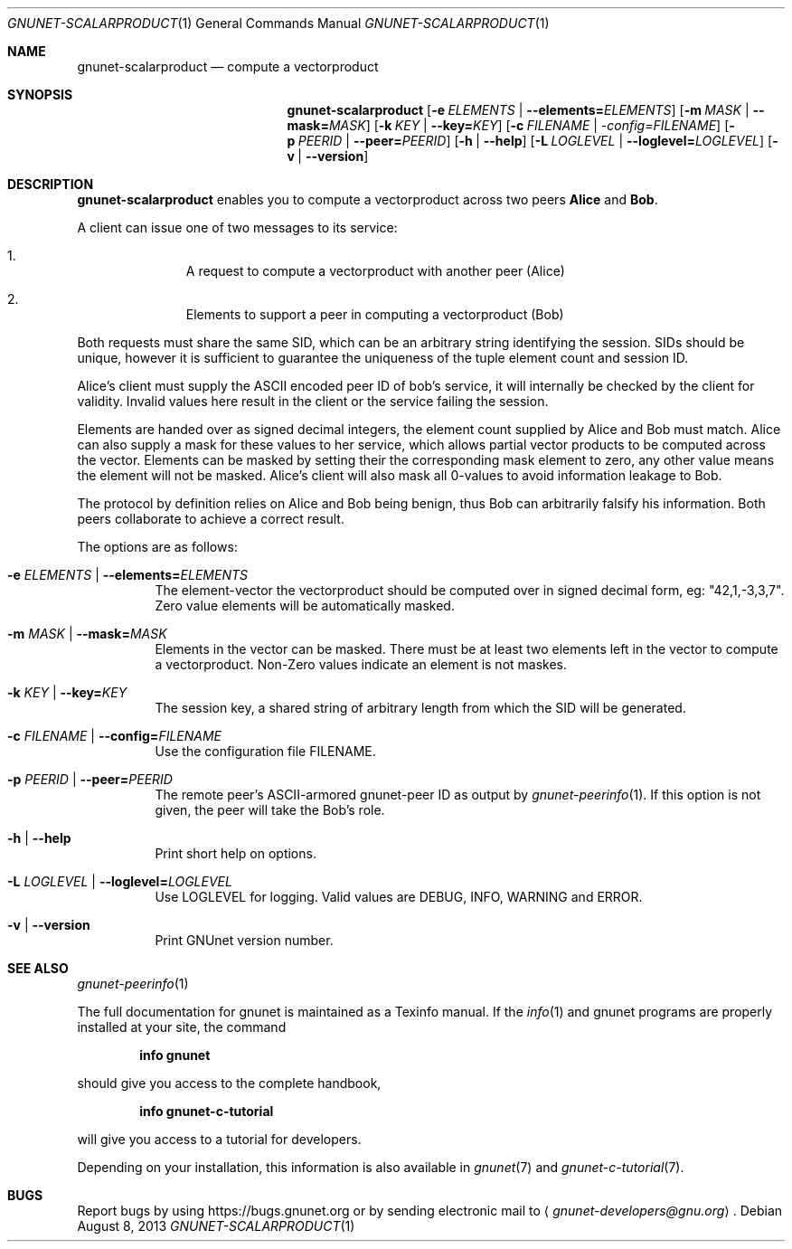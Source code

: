 .\" This file is part of GNUnet.
.\" Copyright (C) 2001-2019 GNUnet e.V.
.\"
.\" Permission is granted to copy, distribute and/or modify this document
.\" under the terms of the GNU Free Documentation License, Version 1.3 or
.\" any later version published by the Free Software Foundation; with no
.\" Invariant Sections, no Front-Cover Texts, and no Back-Cover Texts.  A
.\" copy of the license is included in the file
.\" FDL-1.3.
.\"
.\" A copy of the license is also available from the Free Software
.\" Foundation Web site at http://www.gnu.org/licenses/fdl.html}.
.\"
.\" Alternately, this document is also available under the General
.\" Public License, version 3 or later, as published by the Free Software
.\" Foundation.  A copy of the license is included in the file
.\" GPL3.
.\"
.\" A copy of the license is also available from the Free Software
.\" Foundation Web site at http://www.gnu.org/licenses/gpl.html
.\"
.\" SPDX-License-Identifier: GPL3.0-or-later OR FDL1.3-or-later
.\"
.Dd August 8, 2013
.Dt GNUNET-SCALARPRODUCT 1
.Os
.Sh NAME
.Nm gnunet-scalarproduct
.Nd compute a vectorproduct
.Sh SYNOPSIS
.Nm
.Op Fl e Ar ELEMENTS | Fl -elements= Ns Ar ELEMENTS
.Op Fl m Ar MASK | Fl -mask= Ns Ar MASK
.Op Fl k Ar KEY | Fl -key= Ns Ar KEY
.Op Fl c Ar FILENAME | -config= Ns Ar FILENAME
.Op Fl p Ar PEERID | Fl -peer= Ns Ar PEERID
.Op Fl h | -help
.Op Fl L Ar LOGLEVEL | Fl -loglevel= Ns Ar LOGLEVEL
.Op Fl v | -version
.Sh DESCRIPTION
.Nm
enables you to compute a vectorproduct across two peers
.Sy Alice
and
.Sy Bob .
.Pp
A client can issue one of two messages to its service:
.Bl -enum -width 3n -offset indent
.It
A request to compute a vectorproduct with another peer (Alice)
.It
Elements to support a peer in computing a vectorproduct (Bob)
.El
.Pp
Both requests must share the same SID, which can be an arbitrary
string identifying the session. SIDs should be unique, however it is
sufficient to guarantee the uniqueness of the tuple element count and
session ID.
.Pp
Alice's client must supply the ASCII encoded peer ID of bob's
service, it will internally be checked by the client for
validity. Invalid values here result in the client or the service
failing the session.
.Pp
Elements are handed over as signed decimal integers, the element count
supplied by Alice and Bob must match. Alice can also
supply a mask for these values to her service, which allows partial
vector products to be computed across the vector. Elements can be
masked by setting their the corresponding mask element to zero, any
other value means the element will not be masked. Alice's
client will also mask all 0-values to avoid information leakage to
Bob.
.Pp
The protocol by definition relies on Alice and Bob being
benign, thus Bob can arbitrarily falsify his information. Both
peers collaborate to achieve a correct result.
.Pp
The options are as follows:
.Bl -tag -width indent
.It Fl e Ar ELEMENTS | Fl -elements= Ns Ar ELEMENTS
The element-vector the vectorproduct should be computed over in
signed decimal form, eg: "42,1,-3,3,7".
Zero value elements will be automatically masked.
.It Fl m Ar MASK | Fl -mask= Ns Ar MASK
Elements in the vector can be masked.
There must be at least two elements left in the vector to
compute a vectorproduct.
Non-Zero values indicate an element is not maskes.
.It Fl k Ar KEY | Fl -key= Ns Ar KEY
The session key, a shared string of arbitrary length from which
the SID will be generated.
.It Fl c Ar FILENAME | Fl -config= Ns Ar FILENAME
Use the configuration file FILENAME.
.It Fl p Ar PEERID | Fl -peer= Ns Ar PEERID
The remote peer's ASCII-armored gnunet-peer ID as output by
.Xr gnunet-peerinfo 1 .
If this option is not given, the peer will take the Bob's role.
.It Fl h | -help
Print short help on options.
.It Fl L Ar LOGLEVEL | Fl -loglevel= Ns Ar LOGLEVEL
Use LOGLEVEL for logging.
Valid values are DEBUG, INFO, WARNING and ERROR.
.It Fl v | -version
Print GNUnet version number.
.El
.Sh SEE ALSO
.Xr gnunet-peerinfo 1
.sp
The full documentation for gnunet is maintained as a Texinfo manual.
If the
.Xr info 1
and gnunet programs are properly installed at your site, the command
.Pp
.Dl info gnunet
.Pp
should give you access to the complete handbook,
.Pp
.Dl info gnunet-c-tutorial
.Pp
will give you access to a tutorial for developers.
.sp
Depending on your installation, this information is also available in
.Xr gnunet 7 and
.Xr gnunet-c-tutorial 7 .
.\".Sh HISTORY
.\".Sh AUTHORS
.Sh BUGS
Report bugs by using
.Lk https://bugs.gnunet.org
or by sending electronic mail to
.Aq Mt gnunet-developers@gnu.org .
